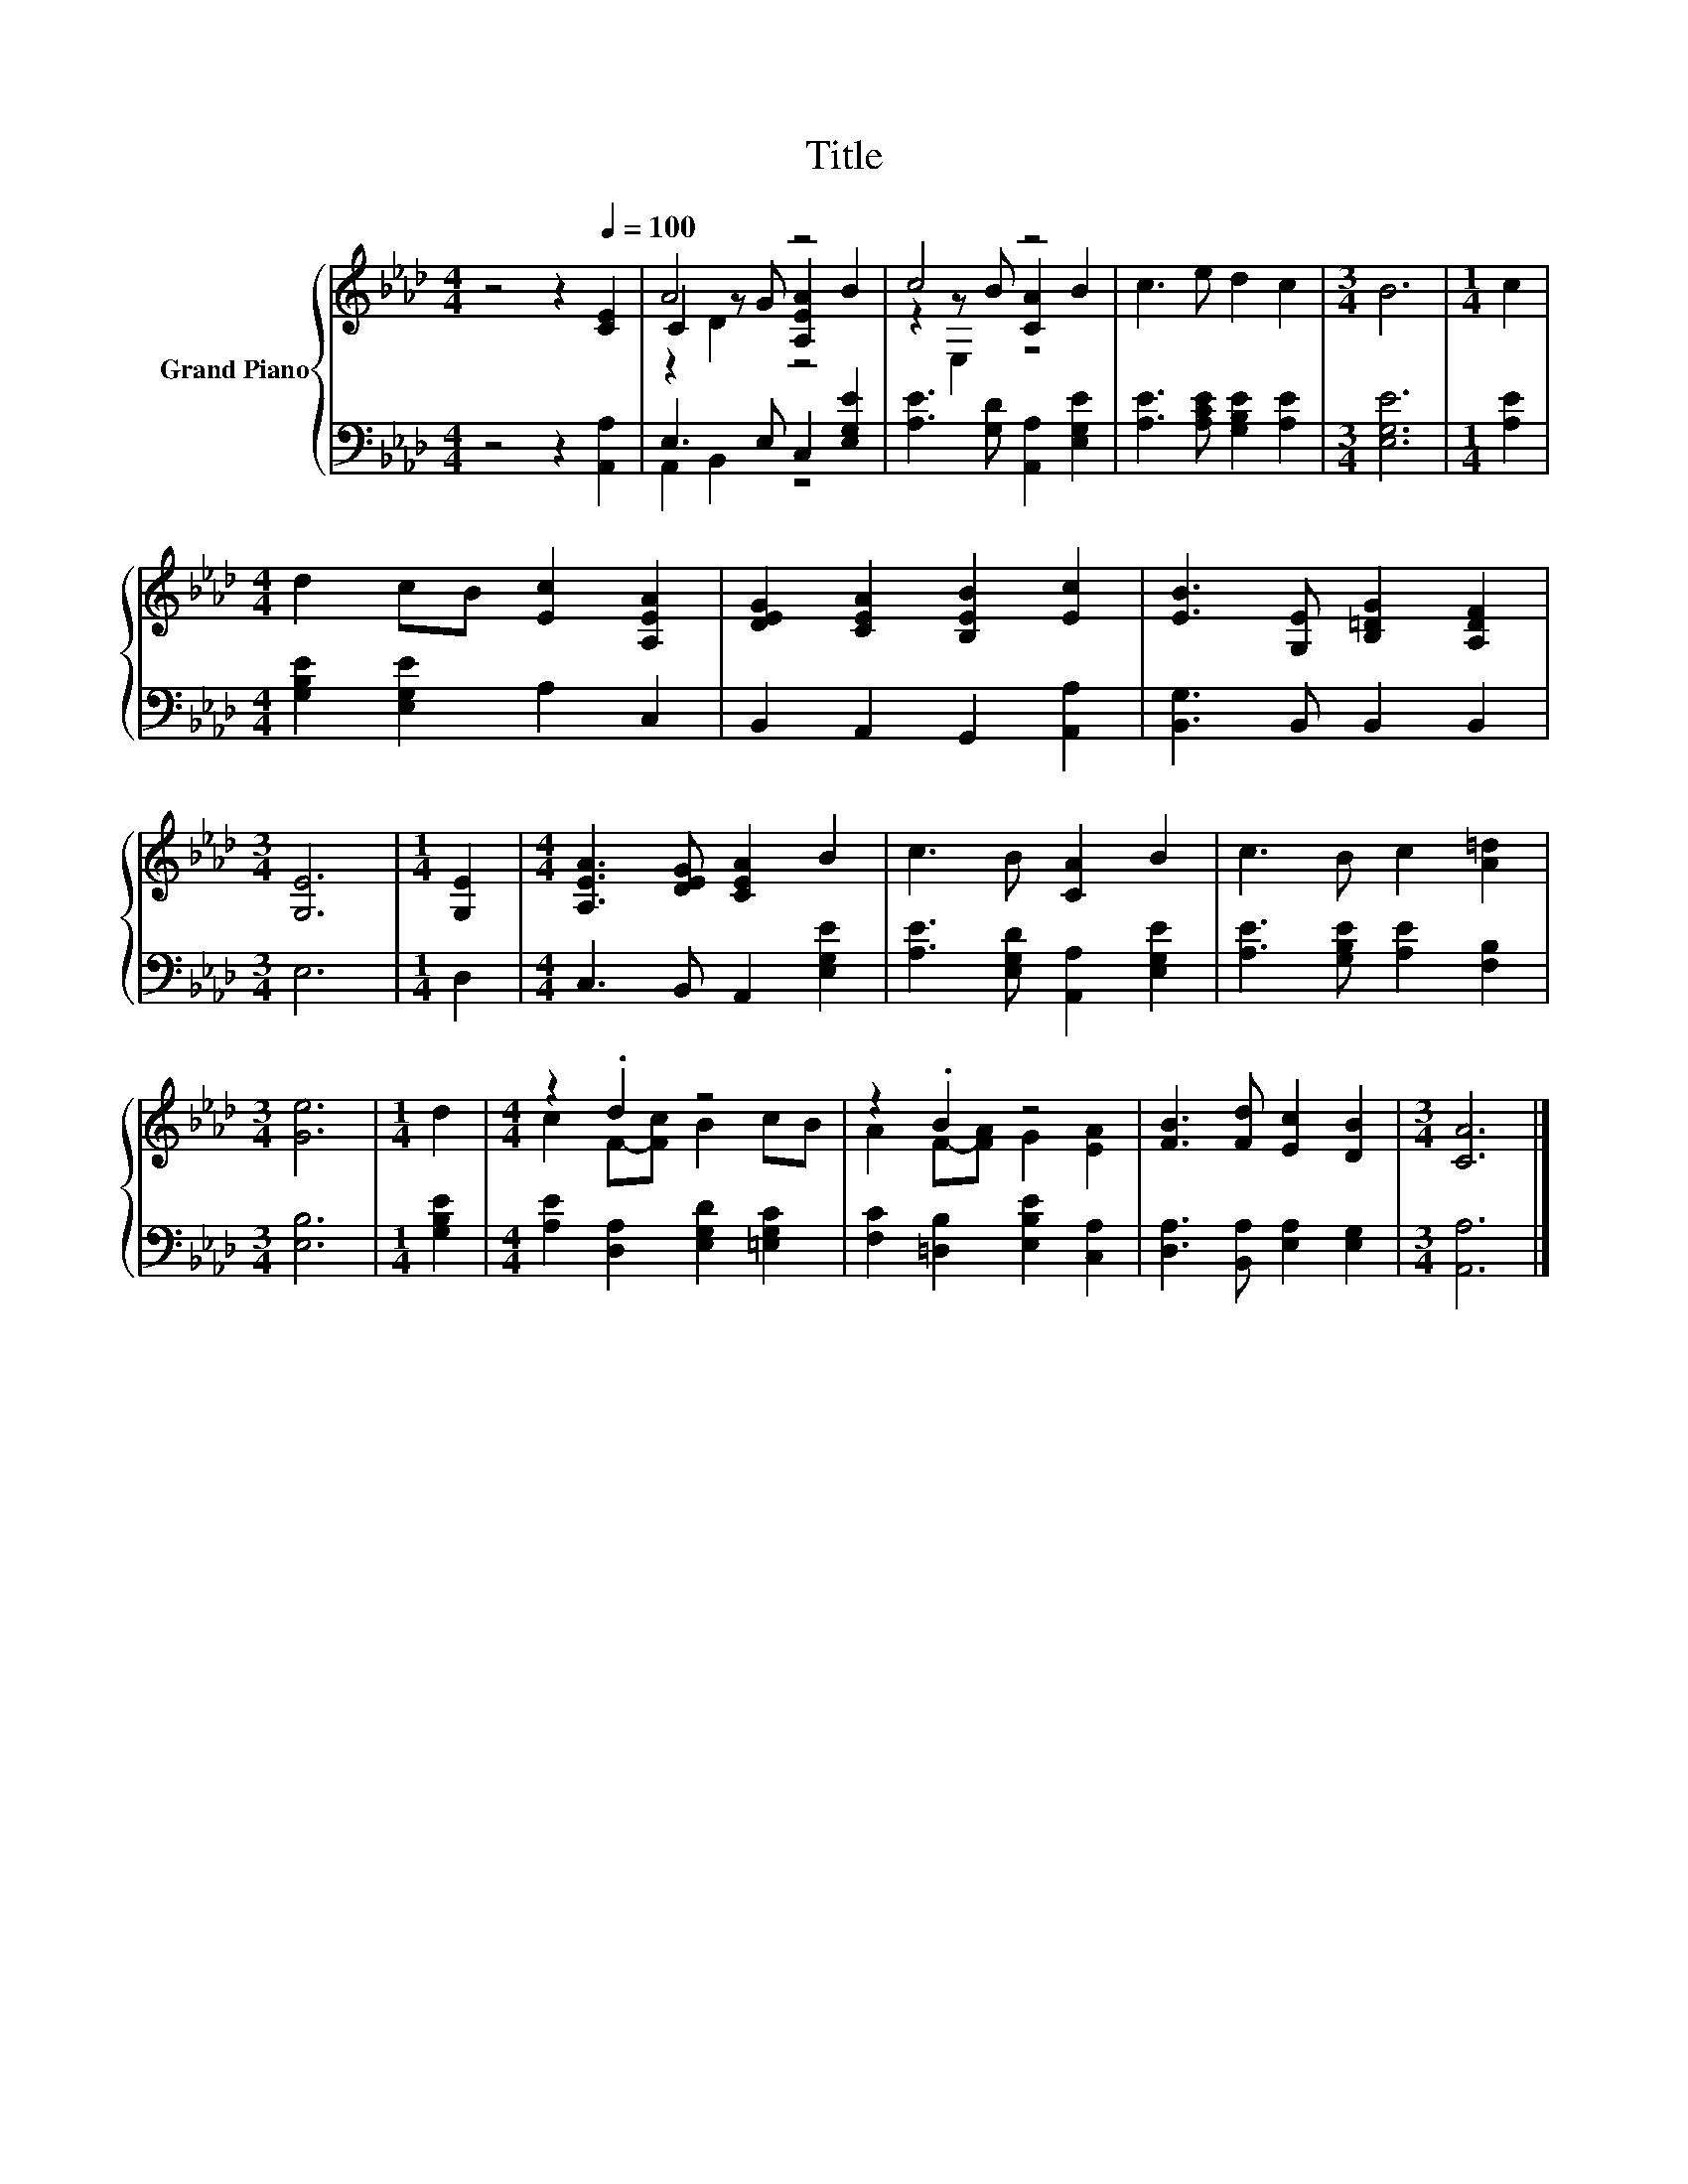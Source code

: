 X:1
T:Title
%%score { ( 1 3 4 ) | ( 2 5 ) }
L:1/8
M:4/4
K:Ab
V:1 treble nm="Grand Piano"
V:3 treble 
V:4 treble 
V:2 bass 
V:5 bass 
V:1
 z4 z2[Q:1/4=100] [CE]2 | A4 z4 | c4 z4 | c3 e d2 c2 |[M:3/4] B6 |[M:1/4] c2 | %6
[M:4/4] d2 cB [Ec]2 [A,EA]2 | [DEG]2 [CEA]2 [B,EB]2 [Ec]2 | [EB]3 [G,E] [B,=DG]2 [A,DF]2 | %9
[M:3/4] [G,E]6 |[M:1/4] [G,E]2 |[M:4/4] [A,EA]3 [DEG] [CEA]2 B2 | c3 B [CA]2 B2 | c3 B c2 [A=d]2 | %14
[M:3/4] [Ge]6 |[M:1/4] d2 |[M:4/4] z2 .d2 z4 | z2 .B2 z4 | [FB]3 [Fd] [Ec]2 [DB]2 |[M:3/4] [CA]6 |] %20
V:2
 z4 z2 [A,,A,]2 | E,3 E, C,2 [E,G,E]2 | [A,E]3 [G,D] [A,,A,]2 [E,G,E]2 | %3
 [A,E]3 [A,CE] [G,B,E]2 [A,E]2 |[M:3/4] [E,G,E]6 |[M:1/4] [A,E]2 | %6
[M:4/4] [G,B,E]2 [E,G,E]2 A,2 C,2 | B,,2 A,,2 G,,2 [A,,A,]2 | [B,,G,]3 B,, B,,2 B,,2 |[M:3/4] E,6 | %10
[M:1/4] D,2 |[M:4/4] C,3 B,, A,,2 [E,G,E]2 | [A,E]3 [E,G,D] [A,,A,]2 [E,G,E]2 | %13
 [A,E]3 [G,B,E] [A,E]2 [F,B,]2 |[M:3/4] [E,B,]6 |[M:1/4] [G,B,E]2 | %16
[M:4/4] [A,E]2 [D,A,]2 [E,G,D]2 [=E,G,C]2 | [F,C]2 [=D,B,]2 [E,B,E]2 [C,A,]2 | %18
 [D,A,]3 [B,,A,] [E,A,]2 [E,G,]2 |[M:3/4] [A,,A,]6 |] %20
V:3
 x8 | C2 z G [A,EA]2 B2 | z2 z B [CA]2 B2 | x8 |[M:3/4] x6 |[M:1/4] x2 |[M:4/4] x8 | x8 | x8 | %9
[M:3/4] x6 |[M:1/4] x2 |[M:4/4] x8 | x8 | x8 |[M:3/4] x6 |[M:1/4] x2 |[M:4/4] c2 F-[Fc] B2 cB | %17
 A2 F-[FA] G2 [EA]2 | x8 |[M:3/4] x6 |] %20
V:4
 x8 | z2 D2 z4 | z2 E,2 z4 | x8 |[M:3/4] x6 |[M:1/4] x2 |[M:4/4] x8 | x8 | x8 |[M:3/4] x6 | %10
[M:1/4] x2 |[M:4/4] x8 | x8 | x8 |[M:3/4] x6 |[M:1/4] x2 |[M:4/4] x8 | x8 | x8 |[M:3/4] x6 |] %20
V:5
 x8 | A,,2 B,,2 z4 | x8 | x8 |[M:3/4] x6 |[M:1/4] x2 |[M:4/4] x8 | x8 | x8 |[M:3/4] x6 | %10
[M:1/4] x2 |[M:4/4] x8 | x8 | x8 |[M:3/4] x6 |[M:1/4] x2 |[M:4/4] x8 | x8 | x8 |[M:3/4] x6 |] %20

